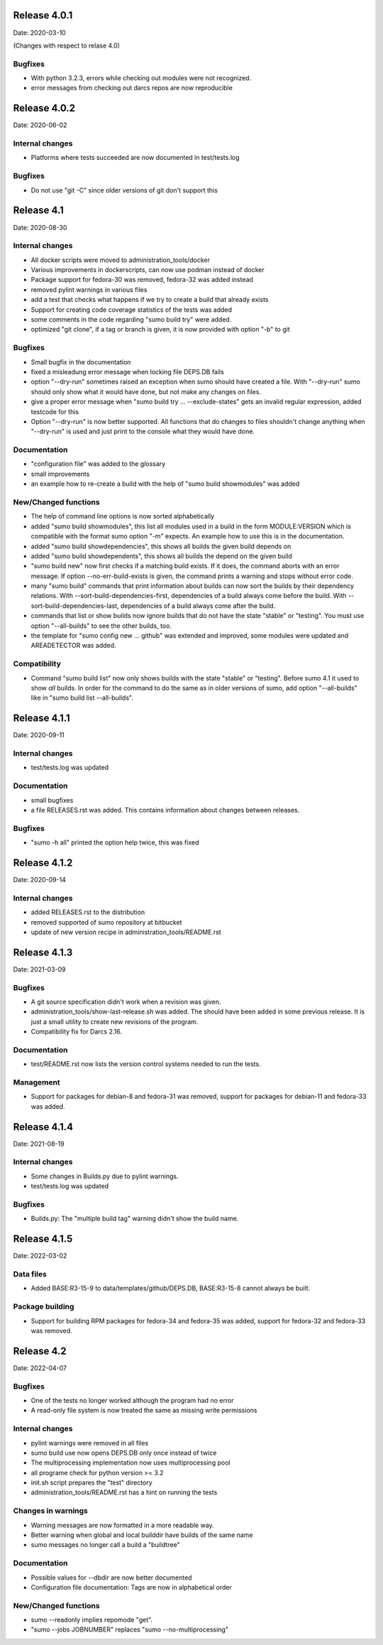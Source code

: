 Release 4.0.1
-------------

Date: 2020-03-10

(Changes with respect to relase 4.0)

Bugfixes
++++++++

- With python 3.2.3, errors while checking out modules were not recognized.
- error messages from checking out darcs repos are now reproducible

Release 4.0.2
-------------

Date: 2020-06-02

Internal changes
++++++++++++++++

- Platforms where tests succeeded are now documented in test/tests.log

Bugfixes
++++++++

- Do not use "git -C" since older versions of git don't support this

Release 4.1
-----------

Date: 2020-08-30

Internal changes
++++++++++++++++

- All docker scripts were moved to administration_tools/docker
- Various improvements in dockerscripts, can now use podman instead of docker
- Package support for fedora-30 was removed, fedora-32 was added instead
- removed pylint warnings in various files
- add a test that checks what happens if we try to create a build that 
  already exists
- Support for creating code coverage statistics of the tests was added
- some comments in the code regarding "sumo build try" were added.
- optimized "git clone", if a tag or branch is given, it is now provided 
  with option "-b" to git

Bugfixes
++++++++

- Small bugfix in the documentation
- fixed a misleadung error message when locking file DEPS.DB fails
- option "--dry-run" sometimes raised an exception when sumo should have
  created a file. With "--dry-run" sumo should only show what it would have 
  done, but not make any changes on files.
- give a proper error message when "sumo build try ... --exclude-states"
  gets an invalid regular expression, added testcode for this
- Option "--dry-run" is now better supported. All functions that do changes
  to files shouldn't change anything when "--dry-run" is used and just
  print to the console what they would have done.

Documentation
+++++++++++++

- "configuration file" was added to the glossary
- small improvements
- an example how to re-create a build with the help of "sumo build showmodules"
  was added

New/Changed functions
+++++++++++++++++++++

- The help of command line options is now sorted alphabetically
- added "sumo build showmodules", this list all modules used in a build in 
  the form MODULE:VERSION which is compatible with the format sumo option
  "-m" expects. An example how to use this is in the documentation.
- added "sumo build showdependencies", this shows all builds the given 
  build depends on
- added "sumo build showdependents", this shows all builds the depend
  on the given build
- "sumo build new" now first checks if a matching build exists. If it does,
  the command aborts with an error message. If option --no-err-build-exists
  is given, the command prints a warning and stops without error code.
- many "sumo build" commands that print information about builds can now sort
  the builds by their dependency relations. With
  --sort-build-dependencies-first, dependencies of a build always come before
  the build.  With --sort-build-dependencies-last, dependencies of a build
  always come after the build. 
- commands that list or show builds now ignore builds that do not have the 
  state "stable" or "testing". You must use option "--all-builds" to see
  the other builds, too.
- the template for "sumo config new ... github" was extended and improved,
  some modules were updated and AREADETECTOR was added.

Compatibility
+++++++++++++

- Command "sumo build list" now only shows builds with the state "stable" or
  "testing". Before sumo 4.1 it used to show *all* builds. In order for the
  command to do the same as in older versions of sumo, add option
  "--all-builds" like in "sumo build list --all-builds".

Release 4.1.1
-------------

Date: 2020-09-11

Internal changes
++++++++++++++++

- test/tests.log was updated

Documentation
+++++++++++++

- small bugfixes
- a file RELEASES.rst was added. This contains information about changes
  between releases.

Bugfixes
++++++++

- "sumo -h all" printed the option help twice, this was fixed

Release 4.1.2
-------------

Date: 2020-09-14

Internal changes
++++++++++++++++

- added RELEASES.rst to the distribution
- removed supported of sumo repository at bitbucket
- update of new version recipe in administration_tools/README.rst

Release 4.1.3
-------------

Date: 2021-03-09

Bugfixes
++++++++

- A git source specification didn't work when a revision was given.
- administration_tools/show-last-release.sh was added. The should have been
  added in some previous release. It is just a small utility to create new
  revisions of the program.
- Compatibility fix for Darcs 2.16.

Documentation
+++++++++++++

- test/README.rst now lists the version control systems needed to run the
  tests.

Management
++++++++++

- Support for packages for debian-8 and fedora-31 was removed, support for
  packages for debian-11 and fedora-33 was added.

Release 4.1.4
-------------

Date: 2021-08-19

Internal changes
++++++++++++++++

- Some changes in Builds.py due to pylint warnings.
- test/tests.log was updated

Bugfixes
++++++++

- Builds.py: The "multiple build tag" warning didn't show the build name.

Release 4.1.5
-------------

Date: 2022-03-02

Data files
++++++++++

- Added BASE:R3-15-9 to data/templates/github/DEPS.DB, BASE:R3-15-8 cannot
  always be built.

Package building
++++++++++++++++

- Support for building RPM packages for fedora-34 and fedora-35 was added,
  support for fedora-32 and fedora-33 was removed.

Release 4.2
-----------

Date: 2022-04-07

Bugfixes
++++++++

- One of the tests no longer worked although the program had no error
- A read-only file system is now treated the same as missing write permissions

Internal changes
++++++++++++++++

- pylint warnings were removed in all files
- sumo build use now opens DEPS.DB only once instead of twice
- The multiprocessing implementation now uses multiprocessing pool
- all programe check for python version >= 3.2
- init.sh script prepares the "test" directory
- administration_tools/README.rst has a hint on running the tests

Changes in warnings
+++++++++++++++++++

- Warning messages are now formatted in a more readable way.
- Better warning when global and local builddir have builds of the same name
- sumo messages no longer call a build a "buildtree"

Documentation
+++++++++++++

- Possible values for --dbdir are now better documented
- Configuration file documentation: Tags are now in alphabetical order

New/Changed functions
+++++++++++++++++++++

- sumo --readonly implies repomode "get".
- "sumo --jobs JOBNUMBER" replaces "sumo --no-multiprocessing"

